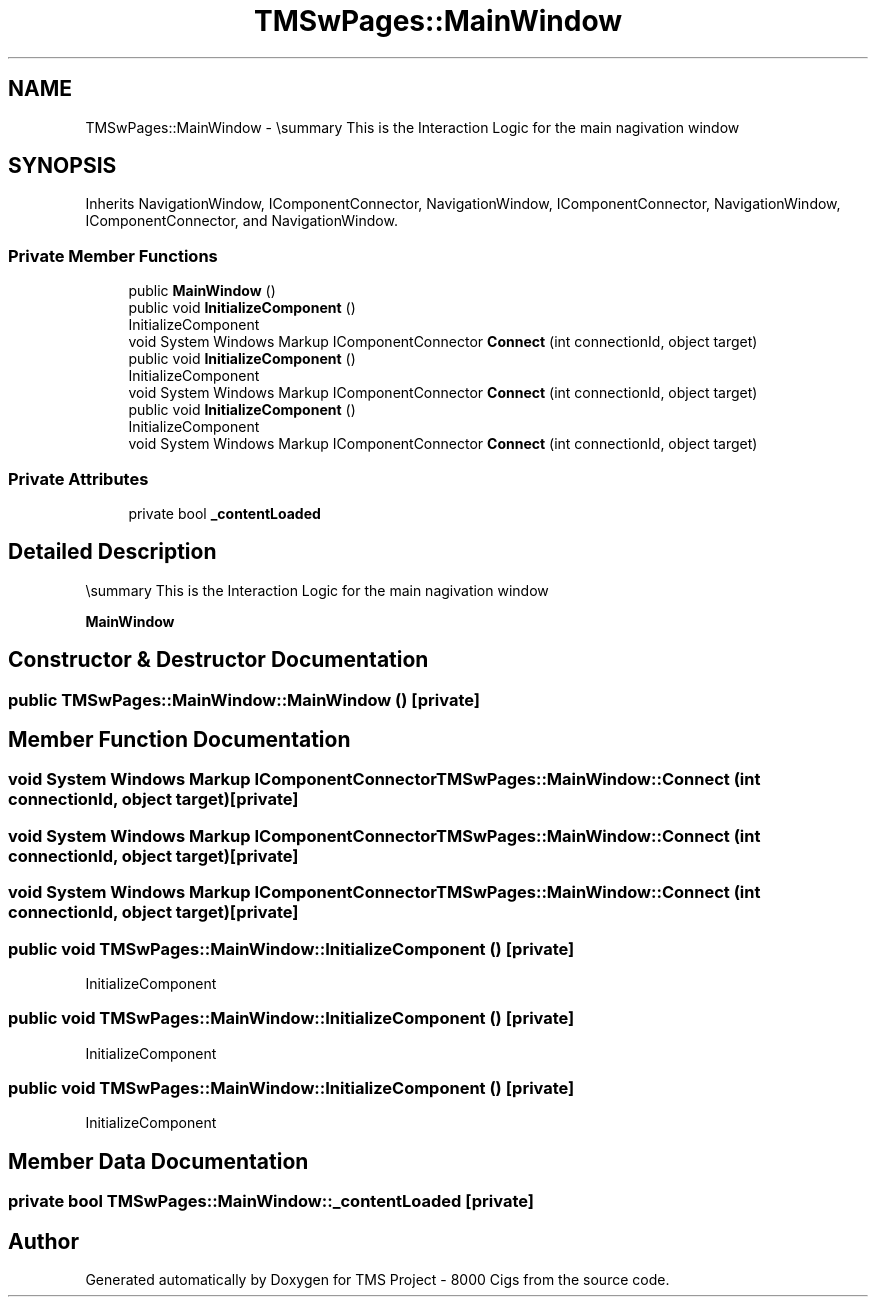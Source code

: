 .TH "TMSwPages::MainWindow" 3 "Fri Nov 22 2019" "Version 3.0" "TMS Project - 8000 Cigs" \" -*- nroff -*-
.ad l
.nh
.SH NAME
TMSwPages::MainWindow \- \\summary This is the Interaction Logic for the main nagivation window  

.SH SYNOPSIS
.br
.PP
.PP
Inherits NavigationWindow, IComponentConnector, NavigationWindow, IComponentConnector, NavigationWindow, IComponentConnector, and NavigationWindow\&.
.SS "Private Member Functions"

.in +1c
.ti -1c
.RI "public \fBMainWindow\fP ()"
.br
.ti -1c
.RI "public void \fBInitializeComponent\fP ()"
.br
.RI "InitializeComponent "
.ti -1c
.RI "void System Windows Markup IComponentConnector \fBConnect\fP (int connectionId, object target)"
.br
.ti -1c
.RI "public void \fBInitializeComponent\fP ()"
.br
.RI "InitializeComponent "
.ti -1c
.RI "void System Windows Markup IComponentConnector \fBConnect\fP (int connectionId, object target)"
.br
.ti -1c
.RI "public void \fBInitializeComponent\fP ()"
.br
.RI "InitializeComponent "
.ti -1c
.RI "void System Windows Markup IComponentConnector \fBConnect\fP (int connectionId, object target)"
.br
.in -1c
.SS "Private Attributes"

.in +1c
.ti -1c
.RI "private bool \fB_contentLoaded\fP"
.br
.in -1c
.SH "Detailed Description"
.PP 
\\summary This is the Interaction Logic for the main nagivation window 

\fBMainWindow\fP
.SH "Constructor & Destructor Documentation"
.PP 
.SS "public TMSwPages::MainWindow::MainWindow ()\fC [private]\fP"

.SH "Member Function Documentation"
.PP 
.SS "void System Windows Markup IComponentConnector TMSwPages::MainWindow::Connect (int connectionId, object target)\fC [private]\fP"

.SS "void System Windows Markup IComponentConnector TMSwPages::MainWindow::Connect (int connectionId, object target)\fC [private]\fP"

.SS "void System Windows Markup IComponentConnector TMSwPages::MainWindow::Connect (int connectionId, object target)\fC [private]\fP"

.SS "public void TMSwPages::MainWindow::InitializeComponent ()\fC [private]\fP"

.PP
InitializeComponent 
.SS "public void TMSwPages::MainWindow::InitializeComponent ()\fC [private]\fP"

.PP
InitializeComponent 
.SS "public void TMSwPages::MainWindow::InitializeComponent ()\fC [private]\fP"

.PP
InitializeComponent 
.SH "Member Data Documentation"
.PP 
.SS "private bool TMSwPages::MainWindow::_contentLoaded\fC [private]\fP"


.SH "Author"
.PP 
Generated automatically by Doxygen for TMS Project - 8000 Cigs from the source code\&.

